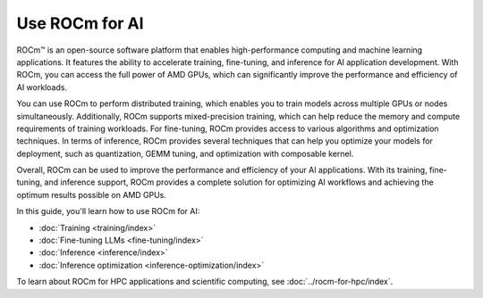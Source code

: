 .. meta::
   :description: Learn how to use ROCm for AI.
   :keywords: ROCm, AI, machine learning, LLM, usage, tutorial

**************************
Use ROCm for AI
**************************

ROCm™ is an open-source software platform that enables high-performance computing and machine learning applications. It features the ability to accelerate training, fine-tuning, and inference for AI application development. With ROCm, you can access the full power of AMD GPUs, which can significantly improve the performance and efficiency of AI workloads.

You can use ROCm to perform distributed training, which enables you to train models across multiple GPUs or nodes simultaneously. Additionally, ROCm supports mixed-precision training, which can help reduce the memory and compute requirements of training workloads. For fine-tuning, ROCm provides access to various algorithms and optimization techniques. In terms of inference, ROCm provides several techniques that can help you optimize your models for deployment, such as quantization, GEMM tuning, and optimization with composable kernel.
 
Overall, ROCm can be used to improve the performance and efficiency of your AI applications. With its training, fine-tuning, and inference support, ROCm provides a complete solution for optimizing AI workflows and achieving the optimum results possible on AMD GPUs. 

In this guide, you'll learn how to use ROCm for AI:

- :doc:`Training <training/index>`

- :doc:`Fine-tuning LLMs <fine-tuning/index>`

- :doc:`Inference <inference/index>`

- :doc:`Inference optimization <inference-optimization/index>`


To learn about ROCm for HPC applications and scientific computing, see
:doc:`../rocm-for-hpc/index`.
